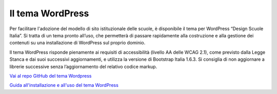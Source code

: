 Il tema WordPress
=================

Per facilitare l'adozione del modello di sito istituzionale delle scuole, è disponibile il tema per WordPress “Design Scuole Italia”. Si tratta di un tema pronto all’uso, che permetterà di passare rapidamente alla costruzione e alla gestione dei contenuti su una installazione di WordPress sul proprio dominio.

Il tema WordPress risponde pienamente ai requisiti di accessibilità (livello AA delle WCAG 2.1), come previsto dalla Legge Stanca e dai suoi successivi aggiornamenti, e utilizza la versione di Bootstrap Italia 1.6.3. Si consiglia di non aggiornare a librerie successive senza l’aggiornamento del relativo codice markup.

`Vai al repo GitHub del tema Wordpress <https://github.com/italia/design-scuole-wordpress-theme>`_

`Guida all'installazione e all'uso del tema WordPress <https://docs.italia.it/italia/designers-italia/design-scuole-wordpress-theme-docs/it/>`_
